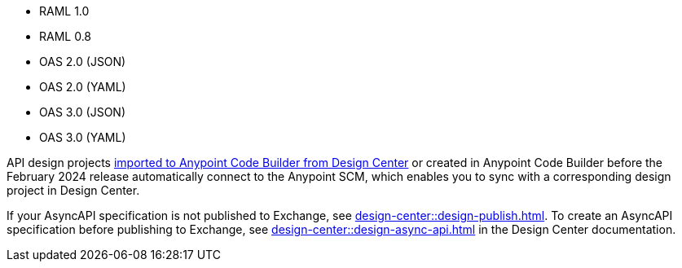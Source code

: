 
//
// tag::api-spec-versions[]

* RAML 1.0
* RAML 0.8
* OAS 2.0 (JSON)
* OAS 2.0 (YAML)
* OAS 3.0 (JSON)
* OAS 3.0 (YAML)

// end::api-spec-versions[]
//

//
// tag::api-dc-scm-scope[]

API design projects xref:anypoint-code-builder::des-create-api-specs.adoc#import-spec[imported to Anypoint Code Builder from Design Center] or created in Anypoint Code Builder before the February 2024 release automatically connect to the Anypoint SCM, which enables you to sync with a corresponding design project in Design Center. 

// end::api-dc-scm-scope[]
//

//
// tag::note-asyncapi[]
If your AsyncAPI specification is not published to Exchange, see xref:design-center::design-publish.adoc[]. To create an AsyncAPI specification before publishing to Exchange, see xref:design-center::design-async-api.adoc[] in the Design Center documentation. 
// end::note-asyncapi[]
//